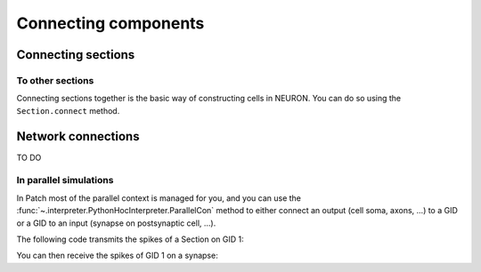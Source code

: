 #####################
Connecting components
#####################

===================
Connecting sections
===================

To other sections
=================

Connecting sections together is the basic way of constructing cells in NEURON. You can
do so using the ``Section.connect`` method.

.. code-tabs::

  .. code-tab:: python
    :title: Patch

    from patch import p
    s = p.Section()
    s2 = p.Section()
    s.connect(s2)

  .. code-tab:: python
    :title: NEURON

    from neuron import h
    s = h.Section()
    s2 = h.Section()
    s.connect(s2)


===================
Network connections
===================

TO DO



In parallel simulations
=======================


In Patch most of the parallel context is managed for you, and you can use the
:func:`~.interpreter.PythonHocInterpreter.ParallelCon` method to either connect
an output (cell soma, axons, ...) to a GID or a GID to an input (synapse on
postsynaptic cell, ...).

The following code transmits the spikes of a Section on GID 1:

.. code-tabs::

  .. code-tab:: python
    :title: Patch

    from patch import p
    gid = 1
    s = p.Section()
    nc = p.ParallelCon(s, gid)

  .. code-tab:: python
    :title: NEURON

    from neuron import h
    gid = 1
    h.nrnmpi_init()
    pc = h.ParallelContext()
    s = h.Section()
    nc = h.NetCon(s(0.5)._ref_v, None)
    pc.set_gid2node(gid, pc.id())
    pc.cell(gid, nc)
    pc.outputcell(gid)


You can then receive the spikes of GID 1 on a synapse:

.. code-tabs::

  .. code-tab:: python
    :title: Patch

    from patch import p
    gid = 1
    syn = p.Section().synapse(p.SynExp)
    nc = p.ParallelCon(gid, syn)

  .. code-tab:: python
    :title: NEURON

    from neuron import h
    gid = 1
    h.nrnmpi_init()
    pc = h.ParallelContext()
    s = h.Section()
    syn = h.SynExp(s)
    pc.gid_connect(gid, syn)
